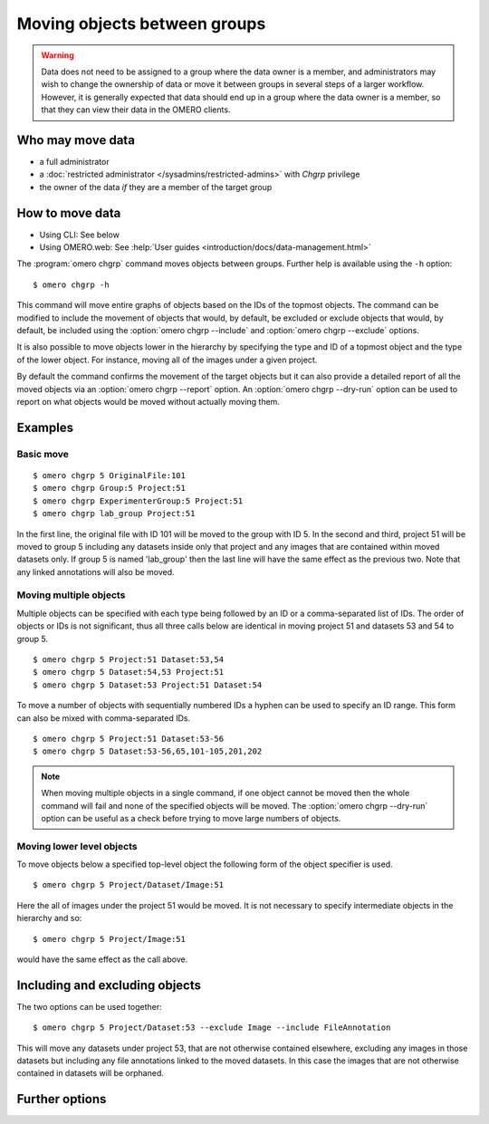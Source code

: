 Moving objects between groups
-----------------------------

.. warning::

  Data does not need to be assigned to a group where the data owner is
  a member, and administrators may wish to change the ownership of data
  or move it between groups in several steps of a larger workflow. However,
  it is generally expected that data should end up in a group where the
  data owner is a member, so that they can view their
  data in the OMERO clients.


Who may move data
^^^^^^^^^^^^^^^^^

* a full administrator
* a :doc:`restricted administrator
  </sysadmins/restricted-admins>` with `Chgrp` privilege
* the owner of the data *if* they are a member of the target group


How to move data
^^^^^^^^^^^^^^^^

* Using CLI: See below
* Using OMERO.web: See :help:`User guides <introduction/docs/data-management.html>`

The :program:`omero chgrp` command moves objects between groups. Further help is
available using the ``-h`` option::

    $ omero chgrp -h

This command will move entire graphs of objects based on the
IDs of the topmost objects. The command can be modified to include the movement
of objects that would, by default, be excluded or exclude objects that would,
by default, be included using the :option:`omero chgrp --include` and
:option:`omero chgrp --exclude` options.

It is also possible to move objects lower in the hierarchy by specifying
the type and ID of a topmost object and the type of the lower object. For
instance, moving all of the images under a given project.

By default the command confirms the movement of the target objects but
it can also provide a detailed report of all the moved objects via an
:option:`omero chgrp --report` option. An :option:`omero chgrp --dry-run`
option can be used to report on what objects would be moved without actually
moving them.

Examples
^^^^^^^^

Basic move
==========

::

    $ omero chgrp 5 OriginalFile:101
    $ omero chgrp Group:5 Project:51
    $ omero chgrp ExperimenterGroup:5 Project:51
    $ omero chgrp lab_group Project:51

In the first line, the original file with ID 101 will be moved to the group
with ID 5. In the second and third, project 51 will be moved to group 5
including any datasets inside only that project and any images that are
contained within moved datasets only. If group 5 is named 'lab_group' then the
last line will have the same effect as the previous two. Note that any linked
annotations will also be moved.

Moving multiple objects
=======================

Multiple objects can be specified with each type being followed by an ID
or a comma-separated list of IDs. The order of objects or IDs is not
significant, thus all three calls below are identical in moving
project 51 and datasets 53 and 54 to group 5.
::

    $ omero chgrp 5 Project:51 Dataset:53,54
    $ omero chgrp 5 Dataset:54,53 Project:51
    $ omero chgrp 5 Dataset:53 Project:51 Dataset:54

To move a number of objects with sequentially numbered IDs a hyphen can be used
to specify an ID range. This form can also be mixed with comma-separated IDs.
::

    $ omero chgrp 5 Project:51 Dataset:53-56
    $ omero chgrp 5 Dataset:53-56,65,101-105,201,202

.. note::
    When moving multiple objects in a single command, if one object cannot
    be moved then the whole command will fail and none of the specified
    objects will be moved. The :option:`omero chgrp --dry-run` option can be 
    useful as a check before trying to move large numbers of objects.

Moving lower level objects
==========================

To move objects below a specified top-level object the following form
of the object specifier is used.
::

    $ omero chgrp 5 Project/Dataset/Image:51

Here the all of images under the project 51 would be moved. It is not
necessary to specify intermediate objects in the hierarchy and so::

    $ omero chgrp 5 Project/Image:51

would have the same effect as the call above.

Including and excluding objects
^^^^^^^^^^^^^^^^^^^^^^^^^^^^^^^

.. program:: omero chgrp

.. option:: --include

    Linked objects that would not ordinarily be moved can be included in the
    move using the ``--include`` option::

        $ omero chgrp 5 Image:51 --include Annotation

    This call would move any annotation objects linked to the image.

.. option:: --exclude

    Linked objects that would ordinarily be moved can be excluded from the
    move using the ``--exclude`` option::

        $ omero chgrp 5 Project:51 --exclude Dataset

    This will move project 51 but not any datasets contained in that project.

The two options can be used together::

     $ omero chgrp 5 Project/Dataset:53 --exclude Image --include FileAnnotation

This will move any datasets under project 53, that are not otherwise
contained elsewhere, excluding any images in those datasets but including
any file annotations linked to the moved datasets. In this case the images
that are not otherwise contained in datasets will be orphaned.

Further options
^^^^^^^^^^^^^^^

.. program:: omero chgrp

.. option:: --ordered

    Move the objects in the order specified.

    Normally all of the specified objects are grouped into a single move
    command. However, each object can be moved separately and in the order
    given. Thus::

        $ omero chgrp 5 Dataset:53 Project:51 Dataset:54 --ordered

    would be equivalent to making three separate calls::

        $ omero chgrp 5 Dataset:53
        $ omero chgrp 5 Project:51
        $ omero chgrp 5 Dataset:54

.. option:: --report

    Provide a detailed report of what is moved::

        $ omero chgrp 5 Project:502 --report

.. option:: --dry-run

    Run the command and report success or failure but does not move the
    objects. This can be combined with the :option:`omero chgrp --report` to
    provide a detailed confirmation of what would be moved before running the
    move itself.
